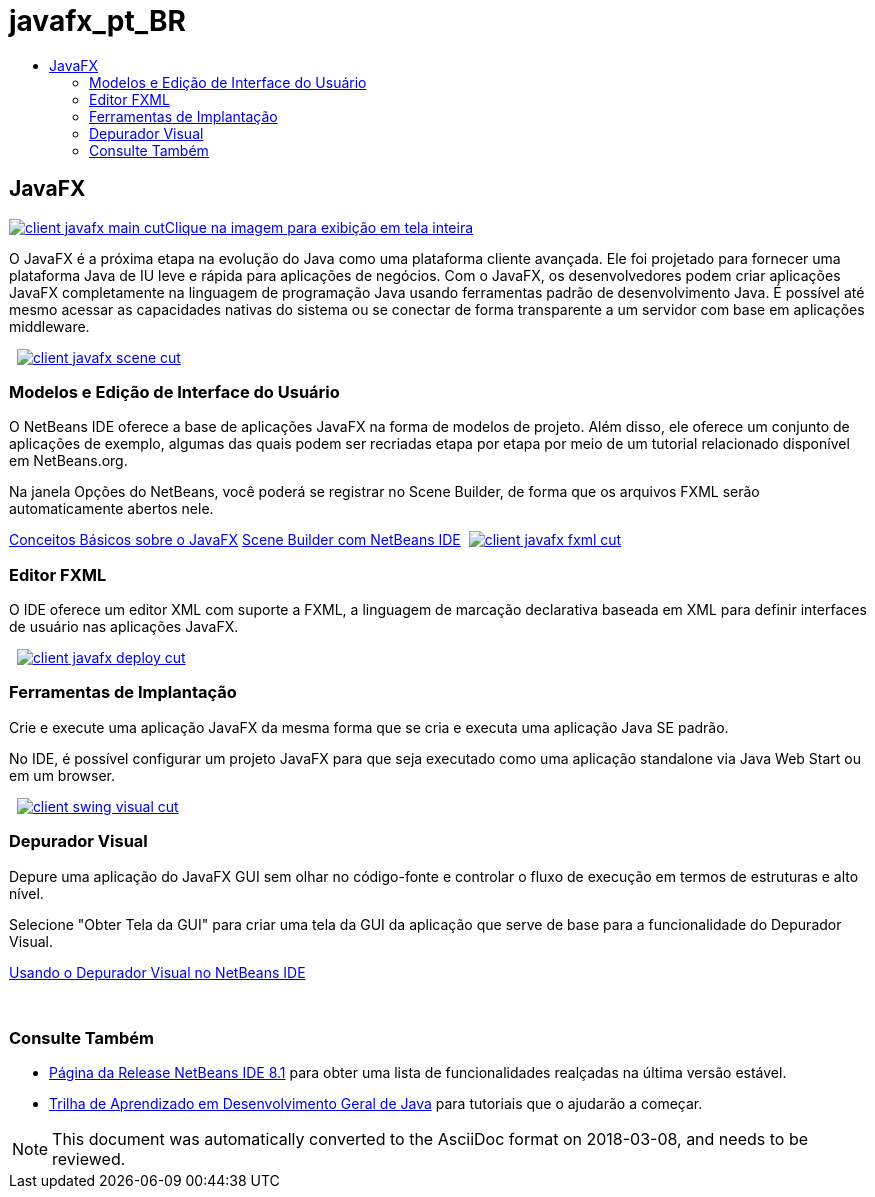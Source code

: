 // 
//     Licensed to the Apache Software Foundation (ASF) under one
//     or more contributor license agreements.  See the NOTICE file
//     distributed with this work for additional information
//     regarding copyright ownership.  The ASF licenses this file
//     to you under the Apache License, Version 2.0 (the
//     "License"); you may not use this file except in compliance
//     with the License.  You may obtain a copy of the License at
// 
//       http://www.apache.org/licenses/LICENSE-2.0
// 
//     Unless required by applicable law or agreed to in writing,
//     software distributed under the License is distributed on an
//     "AS IS" BASIS, WITHOUT WARRANTIES OR CONDITIONS OF ANY
//     KIND, either express or implied.  See the License for the
//     specific language governing permissions and limitations
//     under the License.
//

= javafx_pt_BR
:jbake-type: page
:jbake-tags: oldsite, needsreview
:jbake-status: published
:keywords: Apache NetBeans  javafx_pt_BR
:description: Apache NetBeans  javafx_pt_BR
:toc: left
:toc-title:

 

== JavaFX

link:../../images_www/v7/3/features/client-javafx-main-full.png[image:client-javafx-main-cut.png[][font-11]#Clique na imagem para exibição em tela inteira#]

O JavaFX é a próxima etapa na evolução do Java como uma plataforma cliente avançada. Ele foi projetado para fornecer uma plataforma Java de IU leve e rápida para aplicações de negócios. Com o JavaFX, os desenvolvedores podem criar aplicações JavaFX completamente na linguagem de programação Java usando ferramentas padrão de desenvolvimento Java. É possível até mesmo acessar as capacidades nativas do sistema ou se conectar de forma transparente a um servidor com base em aplicações middleware.

    [overview-right]#link:../../images_www/v7/3/features/client-javafx-scene-full.png[image:client-javafx-scene-cut.png[]]#

=== Modelos e Edição de Interface do Usuário

O NetBeans IDE oferece a base de aplicações JavaFX na forma de modelos de projeto. Além disso, ele oferece um conjunto de aplicações de exemplo, algumas das quais podem ser recriadas etapa por etapa por meio de um tutorial relacionado disponível em NetBeans.org.

Na janela Opções do NetBeans, você poderá se registrar no Scene Builder, de forma que os arquivos FXML serão automaticamente abertos nele.

link:http://docs.oracle.com/javafx/2/get_started/jfxpub-get_started.htm[Conceitos Básicos sobre o JavaFX]
link:http://www.youtube.com/watch?v=EGEONliKWDk[Scene Builder com NetBeans IDE]     [overview-left]#link:../../images_www/v7/3/features/client-javafx-fxml-full.png[image:client-javafx-fxml-cut.png[]]#

=== Editor FXML

O IDE oferece um editor XML com suporte a FXML, a linguagem de marcação declarativa baseada em XML para definir interfaces de usuário nas aplicações JavaFX.

     [overview-right]#link:../../images_www/v7/3/features/client-javafx-deploy-full.png[image:client-javafx-deploy-cut.png[]]#

=== Ferramentas de Implantação

Crie e execute uma aplicação JavaFX da mesma forma que se cria e executa uma aplicação Java SE padrão.

No IDE, é possível configurar um projeto JavaFX para que seja executado como uma aplicação standalone via Java Web Start ou em um browser.

     [overview-left]#link:../../images_www/v7/3/features/client-swing-visual-full.png[image:client-swing-visual-cut.png[]]#

=== Depurador Visual

Depure uma aplicação do JavaFX GUI sem olhar no código-fonte e controlar o fluxo de execução em termos de estruturas e alto nível.

Selecione "Obter Tela da GUI" para criar uma tela da GUI da aplicação que serve de base para a funcionalidade do Depurador Visual.

link:../../kb/docs/java/debug-visual.html[Usando o Depurador Visual no NetBeans IDE]

 

=== Consulte Também

* link:../../community/releases/81/index.html[Página da Release NetBeans IDE 8.1] para obter uma lista de funcionalidades realçadas na última versão estável.
* link:../../kb/trails/java-se.html[Trilha de Aprendizado em Desenvolvimento Geral de Java] para tutoriais que o ajudarão a começar.

NOTE: This document was automatically converted to the AsciiDoc format on 2018-03-08, and needs to be reviewed.
